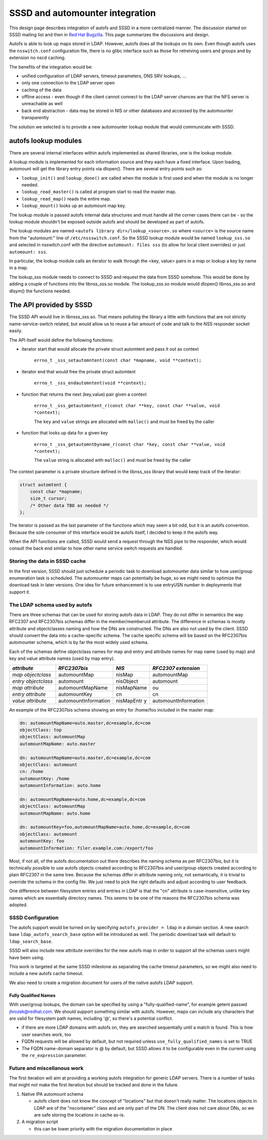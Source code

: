 SSSD and automounter integration
================================

This design page describes integration of autofs and SSSD in a more
centralized manner. The discussion started on SSSD mailing list and then
in `​Red Hat
Bugzilla <https://bugzilla.redhat.com/show_bug.cgi?id=683523>`__. This
page summarizes the discussions and design.

Autofs is able to look up maps stored in LDAP. However, autofs does all
the lookups on its own. Even though autofs uses the ``nsswitch.conf``
configuration file, there is no glibc interface such as those for
retreiving users and groups and by extension no nscd caching.

The benefits of the integration would be:

-  unified configuration of LDAP servers, timeout parameters, DNS SRV
   lookups, ...
-  only one connection to the LDAP server open
-  caching of the data
-  offline access - even though if the client cannot connect to the LDAP
   server chances are that the NFS server is unreachable as well
-  back end abstraction - data may be stored in NIS or other databases
   and accessed by the automounter transparently

The solution we selected is to provide a new automounter lookup module
that would communicate with SSSD.

autofs lookup modules
---------------------

There are several internal interfaces within autofs implemented as
shared libraries, one is the lookup module.

A lookup module is implemented for each information source and they each
have a fixed interface. Upon loading, automount will get the library
entry points via dlopen(). There are several entry points such as:

-  ``lookup_init()`` and ``lookup_done()`` are called when the module is
   first used and when the module is no longer needed.
-  ``lookup_read_master()`` is called at program start to read the
   master map.
-  ``lookup_read_map()`` reads the entire map.
-  ``lookup_mount()`` looks up an automount map key.

The lookup module is passed autofs internal data structures and must
handle all the corner cases there can be - so the lookup module
shouldn't be exposed outside autofs and should be developed as part of
autofs.

The lookup modules are named ``<autofs library dir>/lookup_<source>.so``
where ``<source>`` is the source name from the "automount:" line of
``/etc/nssswitch.conf``. So the SSSD lookup module would be named
``lookup_sss.so`` and selected in nsswitch.conf with the directive
``automount: files sss`` (to allow for local client overrides) or just
``automount: sss``.

In particular, the lookup module calls an iterator to walk through the
<key, value> pairs in a map or lookup a key by name in a map.

The lookup\_sss module needs to connect to SSSD and request the data
from SSSD somehow. This would be done by adding a couple of functions
into the libnss\_sss.so module. The lookup\_sss.so module would dlopen()
libnss\_sss.so and dlsym() the functions needed.

The API provided by SSSD
------------------------

The SSSD API would live in libnsss\_sss.so. That means polluting the
library a little with functions that are not strictly
name-service-switch related, but would allow us to reuse a fair amount
of code and talk to the NSS responder socket easily.

The API itself would define the following functions:

-  iterator start that would allocate the private struct automtent and
   pass it out as context

        ``errno_t _sss_setautomntent(const char *mapname, void **context);``

-  iterator end that would free the private struct automtent

        ``errno_t _sss_endautomntent(void **context);``

-  function that returns the next (key,value) pair given a context

        ``errno_t _sss_getautomntent_r(const char **key, const char **value, void *context);``

        The ``key`` and ``value`` strings are allocated with
        ``malloc()`` and must be freed by the caller

-  function that looks up data for a given key

        ``errno_t _sss_getautomntbyname_r(const char *key, const char **value, void *context);``

        The ``value`` string is allocated with ``malloc()`` and must be
        freed by the caller

The context parameter is a private structure defined in the libnss\_sss
library that would keep track of the iterator:

.. code:: wiki

    struct automtent {
        const char *mapname;
        size_t cursor;
        /* Other data TBD as needed */
    };

The iterator is passed as the last parameter of the functions which may
seem a bit odd, but it is an autofs convention. Because the sole
consumer of this interface would be autofs itself, I decided to keep it
the autofs way.

When the API functions are called, SSSD would send a request through the
NSS pipe to the responder, which would consult the back end similar to
how other name service switch requests are handled.

Storing the data in SSSD cache
~~~~~~~~~~~~~~~~~~~~~~~~~~~~~~

In the first version, SSSD should just schedule a periodic task to
download automounter data similar to how user/group enumeration task is
scheduled. The automounter maps can potentially be huge, so we might
need to optimize the download task in later versions. One idea for
future enhancement is to use entryUSN number in deployments that support
it.

The LDAP schema used by autofs
~~~~~~~~~~~~~~~~~~~~~~~~~~~~~~

There are three schemas that can be used for storing autofs data in
LDAP. They do not differ in semantics the way RFC2307 and RFC2307bis
schemas differ in the member/memberuid attribute. The difference in
schemas is mostly attribute and objectclasses naming and how the DNs are
constructed. The DNs are also not used by the client. SSSD should
convert the data into a cache-specific schema. The cache specific schema
will be based on the RFC2307bis automounter schema, which is by far the
most widely used schema.

Each of the schemas define objectclass names for map and entry and
attribute names for map name (used by map) and key and value attribute
names (used by map entry).

.. raw:: html

   <div class="document">

+----------------------+----------------------+------------+----------------------+
| *attribute*          | *RFC2307bis*         | *NIS*      | *RFC2307 extension*  |
+======================+======================+============+======================+
| *map objectclass*    | automountMap         | nisMap     | automountMap         |
+----------------------+----------------------+------------+----------------------+
| *entry objectclass*  | automount            | nisObject  | automount            |
+----------------------+----------------------+------------+----------------------+
| *map attribute*      | automountMapName     | nisMapName | ou                   |
+----------------------+----------------------+------------+----------------------+
| *entry attribute*    | automountKey         | cn         | cn                   |
+----------------------+----------------------+------------+----------------------+
| *value attribute*    | automountInformation | nisMapEntr | automountInformation |
|                      |                      | y          |                      |
+----------------------+----------------------+------------+----------------------+

.. raw:: html

   </div>

An example of the RFC2307bis schema showing an entry for /home/foo
included in the master map:

.. code:: wiki

    dn: automountMapName=auto.master,dc=example,dc=com
    objectClass: top
    objectClass: automountMap
    automountMapName: auto.master

    dn: automountMapName=auto.master,dc=example,dc=com
    objectClass: automount
    cn: /home
    automountKey: /home
    automountInformation: auto.home

    dn: automountMapName=auto.home,dc=example,dc=com
    objectClass: automountMap
    automountMapName: auto.home

    dn: automountKey=foo,automountMapName=auto.home,dc=example,dc=com
    objectClass: automount
    automountKey: foo
    automountInformation: filer.example.com:/export/foo

Most, if not all, of the autofs documentation out there describes the
naming schema as per RFC2307bis, but it is technically possible to use
autofs objects created according to RFC2307bis and user/group objects
created according to plain RFC2307 in the same tree. Because the schemas
differ in attribute naming only, not semantically, it is trivial to
override the schema in the config file. We just need to pick the right
defaults and adjust according to user feedback.

One difference between filesystem entries and entries in LDAP is that
the "cn" attribute is case-insensitive, unlike key names which are
essentially directory names. This seems to be one of the reasons the
RFC2307bis schema was adopted.

SSSD Configuration
~~~~~~~~~~~~~~~~~~

The autofs support would be turned on by specifying
``autofs_provider = ldap`` in a domain section. A new search base
``ldap_autofs_search_base`` option will be introduced as well. The
periodic download task will default to ``ldap_search_base``.

SSSD will also include new attribute overrides for the new autofs map in
order to support all the schemas users might have been using.

This work is targeted at the same SSSD milestone as separating the cache
timeout parameters, so we might also need to include a new autofs cache
timeout.

We also need to create a migration document for users of the native
autofs LDAP support.

Fully Qualified Names
^^^^^^^^^^^^^^^^^^^^^

With user/group lookups, the domain can be specified by using a
"fully-qualified-name", for example getent passwd
`​jhrozek@redhat.com <mailto:jhrozek@redhat.com>`__. We should support
something similar with autofs. However, maps can include any characters
that are valid for filesystem path names, including '@', so there's a
potential conflict.

-  if there are more LDAP domains with autofs on, they are searched
   sequentially until a match is found. This is how user searches work,
   too
-  FQDN requests will be allowed by default, but not required unless
   ``use_fully_qualified_names`` is set to TRUE
-  The FQDN name-domain separator is @ by default, but SSSD allows it to
   be configurable even in the current using the ``re_expression``
   parameter.

Future and miscellanous work
~~~~~~~~~~~~~~~~~~~~~~~~~~~~

The first iteration will aim at providing a working autofs integration
for generic LDAP servers. There is a number of tasks that might not make
the first iteration but should be tracked and done in the future.

#. Native IPA automount schema

   -  autofs client does not know the concept of "locations" but that
      doesn't really matter. The locations objects in LDAP are of the
      "nscontainer" class and are only part of the DN. The client does
      not care about DNs, so we are safe storing the locations in cache
      as-is.

#. A migration script

   -  this can be lower priority with the migration documentation in
      place
